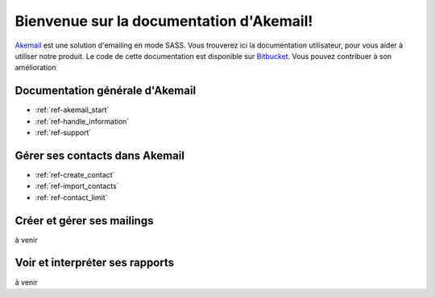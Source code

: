 .. _ref-index:

=========================================
Bienvenue sur la documentation d'Akemail!
=========================================

`Akemail`_ est une solution d'emailing en mode SASS. Vous trouverez ici la documentation utilisateur, pour vous aider à
utiliser notre produit. Le code de cette documentation est disponible sur `Bitbucket`_. Vous pouvez contribuer à son
amélioration

.. _Akemail: https://akemail.fr/
.. _Bitbucket: https://bitbucket.org/akemail/akemail_documentation


Documentation générale d'Akemail
================================

* :ref:`ref-akemail_start`
* :ref:`ref-handle_information`
* :ref:`ref-support`


Gérer ses contacts dans Akemail
===============================

* :ref:`ref-create_contact`
* :ref:`ref-import_contacts`
* :ref:`ref-contact_limit`


Créer et gérer ses mailings
===========================

à venir


Voir et interpréter ses rapports
================================

à venir



